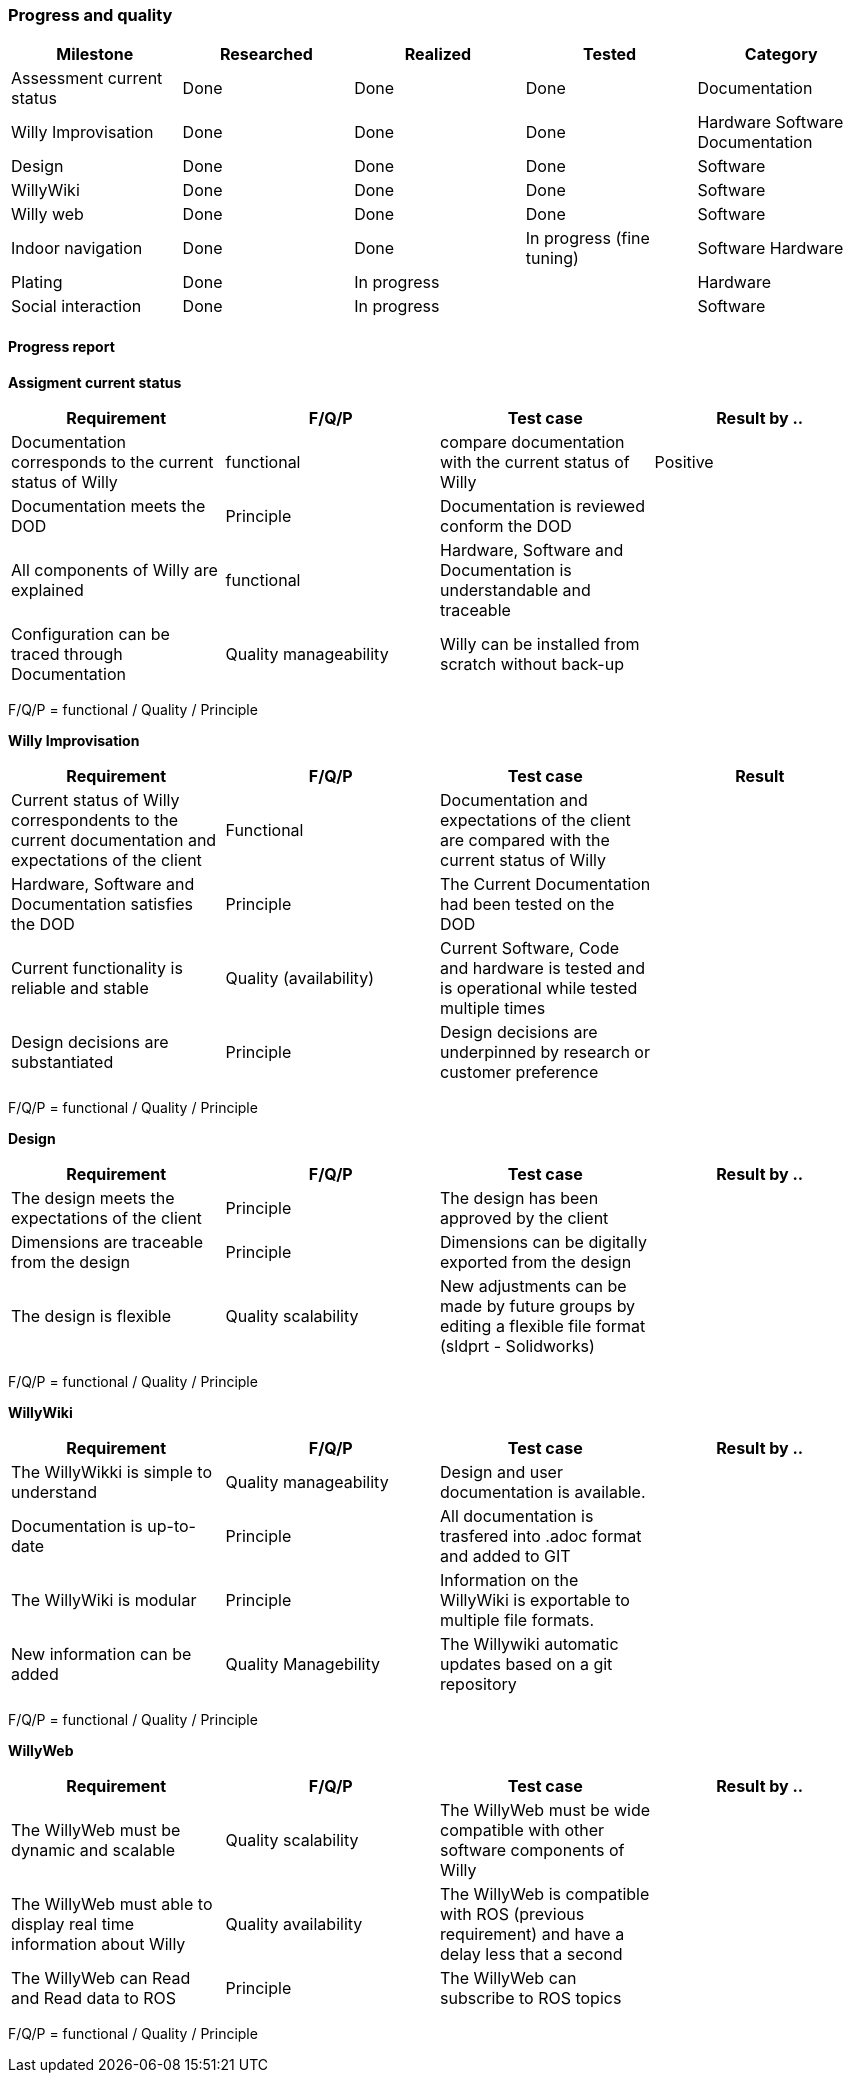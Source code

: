 === Progress and quality


[width="100%",options="header,footer"]
|====================
|Milestone  |Researched  |Realized  |Tested  |Category  
|Assessment current status|Done  |Done  |Done  |Documentation  
|Willy Improvisation  |Done  |Done  |Done  |Hardware Software Documentation  
|Design  |Done  |Done  |Done  |Software
|WillyWiki    |Done  |Done  |Done  |Software
|Willy web | Done | Done  | Done  | Software
|Indoor navigation  |Done  |Done  |In progress (fine tuning)  |Software Hardware
|Plating | Done  | In progress |  |Hardware
|Social interaction |Done  |In progress  |  |Software
|====================

==== Progress report
*Assigment current status*
[width="100%",options="header,footer"]
|====================
|Requirement  |F/Q/P | Test case | Result by ..
|Documentation corresponds to
the current status of Willy  |functional  |compare documentation with the current status of Willy  |Positive
|Documentation meets the DOD  |Principle  |Documentation is reviewed conform the DOD  |
|All components of Willy are explained  |functional  |Hardware, Software and Documentation is understandable and traceable |
|Configuration can be traced through Documentation  |Quality manageability | Willy can be installed from scratch without back-up |
|====================
F/Q/P = functional / Quality / Principle

*Willy Improvisation*
[width="100%",options="header,footer"]
|====================
|Requirement  |F/Q/P | Test case | Result
|Current status of Willy correspondents to the current documentation and expectations of the client  |Functional  |Documentation and expectations of the client are compared with the current status of Willy  |
|Hardware, Software and Documentation satisfies the DOD   |Principle  |The Current Documentation had been tested on the DOD  |
|Current functionality is reliable and stable |Quality (availability)|Current Software, Code and hardware is tested and is operational while tested multiple times  |
|Design decisions are substantiated  |Principle  |Design decisions are underpinned by research or customer preference |

|====================
F/Q/P = functional / Quality / Principle

*Design*
[width="100%",options="header,footer"]
|====================
|Requirement  |F/Q/P | Test case | Result by ..
|The design meets the expectations of the client
  |Principle  |The design has been approved by the client  |
|Dimensions are traceable from the design  |Principle  |Dimensions can be digitally exported from the design  |
|The design is flexible  |Quality scalability  |New adjustments can be made by future groups by editing a flexible file format (sldprt - Solidworks) |
|====================
F/Q/P = functional / Quality / Principle

*WillyWiki*
[width="100%",options="header,footer"]
|====================
|Requirement  |F/Q/P | Test case | Result by ..
|The WillyWikki is simple to understand  |Quality manageability  |Design and user documentation is available.  |
|Documentation is up-to-date  |Principle  |All documentation is trasfered into .adoc format and added to GIT  |
|The WillyWiki is modular  |Principle  |Information on the WillyWiki is exportable to multiple file formats.  | 
|New information can be added  |Quality Managebility  | The Willywiki automatic updates based on a git repository  |
|====================
F/Q/P = functional / Quality / Principle

*WillyWeb*
[width="100%",options="header,footer"]
|====================
|Requirement  |F/Q/P | Test case | Result by ..
| The WillyWeb must be dynamic and scalable |Quality scalability  |The WillyWeb must be wide compatible with other software components of Willy |
| The WillyWeb must able to display real time information about Willy | Quality availability | The WillyWeb is compatible with ROS (previous requirement) and have a delay less that a second | 
| The WillyWeb can Read and Read data to ROS | Principle | The WillyWeb can subscribe to ROS topics | 
|====================
F/Q/P = functional / Quality / Principle